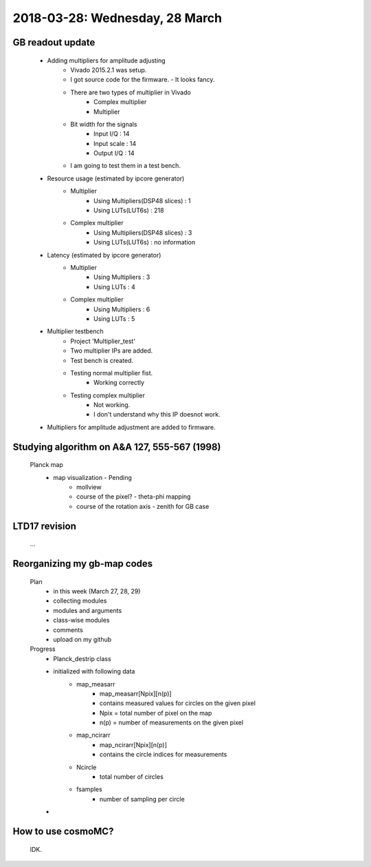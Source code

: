 2018-03-28: Wednesday, 28 March
========

GB readout update
--------

    - Adding multipliers for amplitude adjusting
        - Vivado 2015.2.1 was setup.
        - I got source code for the firmware. - It looks fancy.
        - There are two types of multiplier in Vivado
            - Complex multiplier
            - Multiplier
        - Bit width for the signals
            - Input I/Q     : 14
            - Input scale   : 14
            - Output I/Q    : 14
        - I am going to test them in a test bench.

    - Resource usage (estimated by ipcore generator)
        - Multiplier
            - Using Multipliers(DSP48 slices) : 1
            - Using LUTs(LUT6s)               : 218
        - Complex multiplier
            - Using Multipliers(DSP48 slices) : 3
            - Using LUTs(LUT6s)               : no information

    - Latency (estimated by ipcore generator)
        - Multiplier
            - Using Multipliers : 3
            - Using LUTs        : 4 
        - Complex multiplier
            - Using Multipliers : 6
            - Using LUTs        : 5

    - Multiplier testbench
        - Project 'Multiplier_test'
        - Two multiplier IPs are added.
        - Test bench is created.
        - Testing normal multiplier fist. 
            - Working correctly
        - Testing complex multiplier
            - Not working. 
            - I don't understand why this IP doesnot work.
    - Multipliers for amplitude adjustment are added to firmware.
        

Studying algorithm on A&A 127, 555-567 (1998)
--------

    Planck map
        - map visualization - Pending
            - mollview
            - course of the pixel? - theta-phi mapping
            - course of the rotation axis - zenith for GB case

LTD17 revision
--------
    ...

Reorganizing my gb-map codes
--------

    Plan
        - in this week (March 27, 28, 29)
        - collecting modules 
        - modules and arguments 
        - class-wise modules
        - comments
        - upload on my github
    
    Progress
        - Planck_destrip class
        - initialized with following data 
            - map_measarr
                - map_measarr[Npix][n(p)]
                - contains measured values for circles on the given pixel
                - Npix = total number of pixel on the map
                - n(p) = number of measurements on the given pixel
            - map_ncirarr
                - map_ncirarr[Npix][n(p)]
                - contains the circle indices for measurements 
            - Ncircle
                - total number of circles
            - fsamples
                - number of sampling per circle
        - 

How to use cosmoMC?
--------
    
    IDK.
